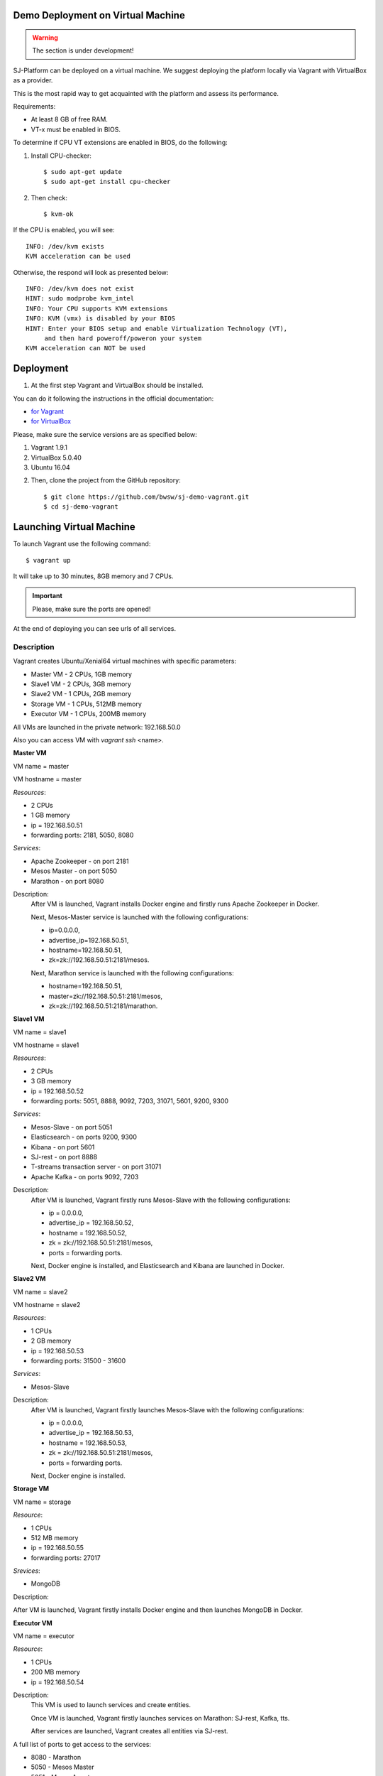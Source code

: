 Demo Deployment on Virtual Machine
------------------------------------

.. warning:: The section is under development!

SJ-Platform can be deployed on a virtual machine. We suggest deploying the platform locally via Vagrant with VirtualBox as a provider.
 
This is the most rapid way to get acquainted with the platform and assess its performance.

Requirements:

- At least 8 GB of free RAM.

- VT-x must be enabled in BIOS.

To determine if CPU VT extensions are enabled in BIOS, do the following:

1) Install CPU-checker::

    $ sudo apt-get update
    $ sudo apt-get install cpu-checker

2) Then check::

    $ kvm-ok

If the CPU is enabled, you will see::

 INFO: /dev/kvm exists
 KVM acceleration can be used

Otherwise, the respond will look as presented below::

 INFO: /dev/kvm does not exist
 HINT: sudo modprobe kvm_intel 
 INFO: Your CPU supports KVM extensions
 INFO: KVM (vmx) is disabled by your BIOS
 HINT: Enter your BIOS setup and enable Virtualization Technology (VT),
      and then hard poweroff/poweron your system
 KVM acceleration can NOT be used


Deployment
-----------------------

1. At the first step Vagrant and VirtualBox should be installed. 

You can do it following the instructions in the official documentation: 

- `for Vagrant <https://www.vagrantup.com/docs/installation/>`_
- `for VirtualBox <https://www.virtualbox.org/wiki/Downloads>`_

Please, make sure the service versions are as specified below:

1) Vagrant 1.9.1
2) VirtualBox 5.0.40
3) Ubuntu 16.04

2. Then, clone the project from the GitHub repository::

    $ git clone https://github.com/bwsw/sj-demo-vagrant.git
    $ cd sj-demo-vagrant

Launching Virtual Machine
------------------------

To launch Vagrant use the following command::

 $ vagrant up

It will take up to 30 minutes, 8GB memory and 7 CPUs.

.. important:: Please, make sure the ports are opened!

At the end of deploying you can see urls of all services.

Description
~~~~~~~~~~~~~~~

Vagrant creates Ubuntu/Xenial64 virtual machines with specific parameters:

- Master VM - 2 CPUs, 1GB memory

- Slave1 VM - 2 CPUs, 3GB memory

- Slave2 VM - 1 CPUs, 2GB memory

- Storage VM - 1 CPUs, 512MB memory

- Executor VM - 1 CPUs, 200MB memory

All VMs are launched in the private network: 192.168.50.0

Also you can access VM with *vagrant ssh* <name>.

**Master VM**

VM name = master

VM hostname = master

*Resources*:

- 2 CPUs

- 1 GB memory

- ip = 192.168.50.51

- forwarding ports: 2181, 5050, 8080

*Services*:

- Apache Zookeeper - on port 2181

- Mesos Master - on port 5050

- Marathon - on port 8080

Description:
    After VM is launched, Vagrant installs Docker engine and firstly runs Apache Zookeeper in Docker.
    
    Next, Mesos-Master service is launched with the following configurations: 
    
    - ip=0.0.0.0, 
    - advertise_ip=192.168.50.51, 
    - hostname=192.168.50.51, 
    - zk=zk://192.168.50.51:2181/mesos.
    
    Next, Marathon service is launched with the following configurations: 
    
    - hostname=192.168.50.51, 
    - master=zk://192.168.50.51:2181/mesos, 
    - zk=zk://192.168.50.51:2181/marathon.

**Slave1 VM**

VM name = slave1

VM hostname = slave1

*Resources*:

- 2 CPUs

- 3 GB memory

- ip = 192.168.50.52

- forwarding ports: 5051, 8888, 9092, 7203, 31071, 5601, 9200, 9300

*Services*:

- Mesos-Slave - on port 5051

- Elasticsearch - on ports 9200, 9300

- Kibana - on port 5601

- SJ-rest - on port 8888

- T-streams transaction server - on port 31071

- Apache Kafka - on ports 9092, 7203

Description:
   After VM is launched, Vagrant firstly runs Mesos-Slave with the following configurations: 
   
   - ip = 0.0.0.0, 
   
   - advertise_ip = 192.168.50.52, 
   
   - hostname = 192.168.50.52, 
   
   - zk = zk://192.168.50.51:2181/mesos,
   
   - ports = forwarding ports.

   Next, Docker engine is installed, and Elasticsearch and Kibana are launched in Docker.

**Slave2 VM**

VM name = slave2

VM hostname = slave2

*Resources*:

- 1 CPUs

- 2 GB memory

- ip = 192.168.50.53

- forwarding ports: 31500 - 31600

*Services*:

- Mesos-Slave

Description:
  After VM is launched, Vagrant firstly launches Mesos-Slave with the following configurations: 
  
  - ip = 0.0.0.0, 
  
  - advertise_ip = 192.168.50.53, 
  
  - hostname = 192.168.50.53, 
  
  - zk = zk://192.168.50.51:2181/mesos, 
  
  - ports = forwarding ports.
  
  Next, Docker engine is installed.

**Storage VM**

VM name = storage

*Resource*:

- 1 CPUs

- 512 MB memory

- ip = 192.168.50.55

- forwarding ports: 27017

*Srevices*:

- MongoDB

Description:

After VM is launched, Vagrant firstly installs Docker engine and then launches MongoDB in Docker.

**Executor VM**

VM name = executor

*Resource*:

- 1 CPUs

- 200 MB memory

- ip = 192.168.50.54

Description:
  This VM is used to launch services and create entities.
  
  Once VM is launched, Vagrant firstly launches services on Marathon: SJ-rest, Kafka, tts.
  
  After services are launched, Vagrant creates all entities via SJ-rest.


A full list of ports to get access to the services:

- 8080 - Marathon

- 5050 - Mesos Master

- 5051 - Mesos Agent

- 8888 - SJ REST

- 27017 - MongoDB

- 2181 - Apache Zookeeper

- 9200 - Elasticsearch

- 5601 - Kibana

- 9092,7203 - Kafka

Use local host - 0.0.0.0


The platform is deployed with the entities: providers, services, streams, configurations.

Modules and instances are created as for the f-ping-demo project described in :ref:`Tutorial` .

To proceed working with the platform via the UI, please, see the `UI Guide <http://streamjuggler.readthedocs.io/en/develop/SJ_UI_Guide.html>`_ .

Now you can launch the instances, view the statistics of task execution in the UI. 

Or you are enabled to create your own pipeline with modules and instances that are suitable to achieve your goals.

How to create your own module is described in detail `here <http://streamjuggler.readthedocs.io/en/develop/SJ_CustomModule.html>`_ .

Destroying Virtual Machine
-------------------------------

To destroy the virtual machine(s) use::

 $ vagrant destroy
 
VMs will be terminated. 
